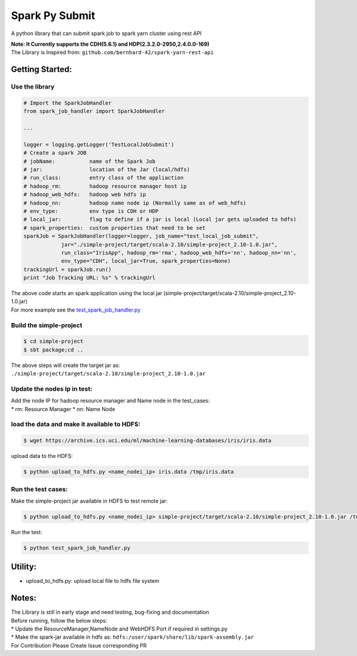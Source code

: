 Spark Py Submit
===============

A python library that can submit spark job to spark yarn cluster using
rest API

| **Note: It Currently supports the CDH(5.6.1) and
  HDP(2.3.2.0-2950,2.4.0.0-169)**
| The Library is Inspired from:
  ``github.com/bernhard-42/spark-yarn-rest-api``

Getting Started:
~~~~~~~~~~~~~~~~

Use the library
^^^^^^^^^^^^^^^

.. code:: python

    # Import the SparkJobHandler
    from spark_job_handler import SparkJobHandler

    ...

    logger = logging.getLogger('TestLocalJobSubmit')
    # Create a spark JOB
    # jobName:           name of the Spark Job   
    # jar:               location of the Jar (local/hdfs)  
    # run_class:         entry class of the appliaction   
    # hadoop_rm:         hadoop resource manager host ip  
    # hadoop_web_hdfs:   hadoop web hdfs ip   
    # hadoop_nn:         hadoop name node ip (Normally same as of web_hdfs)  
    # env_type:          env type is CDH or HDP  
    # local_jar:         flag to define if a jar is local (Local jar gets uploaded to hdfs)  
    # spark_properties:  custom properties that need to be set 
    sparkJob = SparkJobHandler(logger=logger, job_name="test_local_job_submit", 
                jar="./simple-project/target/scala-2.10/simple-project_2.10-1.0.jar",
                run_class="IrisApp", hadoop_rm='rma', hadoop_web_hdfs='nn', hadoop_nn='nn',
                env_type="CDH", local_jar=True, spark_properties=None)
    trackingUrl = sparkJob.run()
    print "Job Tracking URL: %s" % trackingUrl

| The above code starts an spark application using the local jar
  (simple-project/target/scala-2.10/simple-project\_2.10-1.0.jar)
| For more example see the
  `test\_spark\_job\_handler.py <https://github.com/s8sg/spark-py-submit/blob/master/test_spark_job_handler.py>`__

Build the simple-project
^^^^^^^^^^^^^^^^^^^^^^^^

.. code:: bash

      $ cd simple-project
      $ sbt package;cd ..

The above steps will create the target jar as:
``./simple-project/target/scala-2.10/simple-project_2.10-1.0.jar``

Update the nodes Ip in test:
^^^^^^^^^^^^^^^^^^^^^^^^^^^^

| Add the node IP for hadoop resource manager and Name node in the
  test\_cases:
| \* rm: Resource Manager \* nn: Name Node

load the data and make it available to HDFS:
^^^^^^^^^^^^^^^^^^^^^^^^^^^^^^^^^^^^^^^^^^^^

.. code:: bash

      $ wget https://archive.ics.uci.edu/ml/machine-learning-databases/iris/iris.data

upload data to the HDFS:

.. code:: bash

      $ python upload_to_hdfs.py <name_nodei_ip> iris.data /tmp/iris.data

Run the test cases:
^^^^^^^^^^^^^^^^^^^

Make the simple-project jar available in HDFS to test remote jar:

.. code:: bash

      $ python upload_to_hdfs.py <name_nodei_ip> simple-project/target/scala-2.10/simple-project_2.10-1.0.jar /tmp/test_data/simple-project_2.10-1.0.jar

Run the test:

.. code:: bash

      $ python test_spark_job_handler.py 

Utility:
~~~~~~~~

-  upload\_to\_hdfs.py: upload local file to hdfs file system

Notes:
~~~~~~

| The Library is still in early stage and need testing, bug-fixing and
  documentation
| Before running, follow the below steps:
| \* Update the ResourceManager,NameNode and WebHDFS Port if required in
  settings.py
| \* Make the spark-jar available in hdfs as:
  ``hdfs:/user/spark/share/lib/spark-assembly.jar``
| For Contribution Please Create Issue corresponding PR
